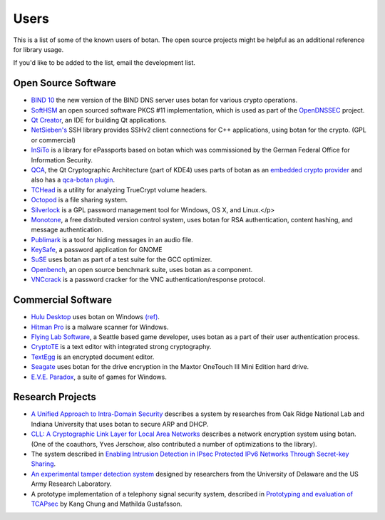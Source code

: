 
Users
========================================

This is a list of some of the known users of botan. The open source
projects might be helpful as an additional reference for library
usage.

If you'd like to be added to the list, email the development list.

Open Source Software
^^^^^^^^^^^^^^^^^^^^^^^^^^^^^^^^^^^^^^^^

* `BIND 10 <http://www.isc.org/bind10>`_ the new version of the BIND
  DNS server uses botan for various crypto operations.

* `SoftHSM <http://trac.opendnssec.org/wiki/SoftHSM>`_ an open sourced
  software PKCS #11 implementation, which is used as part of the
  `OpenDNSSEC <http://www.opendnssec.org>`_ project.

* `Qt Creator <http://qt.nokia.com/products/developer-tools>`_, an
  IDE for building Qt applications.

* `NetSieben's <http://netsieben.com/products/ssh/>`_
  SSH library provides SSHv2 client connections for C++
  applications, using botan for the crypto. (GPL or commercial)

* `InSiTo <http://www.flexsecure.eu/insito/index.html>`_ is a library
  for ePassports based on botan which was commissioned by the German
  Federal Office for Information Security.

* `QCA <http://delta.affinix.com/qca/>`_, the Qt Cryptographic
  Architecture (part of KDE4) uses parts of botan as an `embedded
  crypto provider
  <http://quickgit.kde.org/?p=qca.git&a=tree&hb=master&f=src%2Fbotantools%2Fbotan>`_
  and also has a `qca-botan plugin <http://quickgit.kde.org/?p=qca.git&a=tree&hb=master&f=plugins%2Fqca-botan>`_.

* `TCHead <http://16s.us/TCHead/>`_ is a utility for analyzing
  TrueCrypt volume headers.

* `Octopod <http://code.google.com/p/octopod/>`_ is a
  file sharing system.

* `Silverlock <http://www.petroules.com/products/silverlock/>`_
  is a GPL password management tool for Windows, OS X, and Linux.</p>

* `Monotone <http://monotone.ca/>`_, a free distributed
  version control system, uses botan for RSA authentication,
  content hashing, and message authentication.

* `Publimark <http://www.gleguelv.org/soft/publimark/index.html>`_
  is a tool for hiding messages in an audio file.

* `KeySafe <http://therning.org/magnus/computer/keysafe>`_,
  a password application for GNOME

* `SuSE <http://gcc.opensuse.org>`_ uses botan as part
  of a test suite for the GCC optimizer.

* `Openbench <http://www.exactcode.de/site/open_source/openbench/>`_,
  an open source benchmark suite, uses botan as a component.

* `VNCcrack <http://www.randombit.net/code/vnccrack/>`_
  is a password cracker for the VNC authentication/response protocol.

Commercial Software
^^^^^^^^^^^^^^^^^^^^^^^^^^^^^^^^^^^^^^^^

* `Hulu Desktop <http://www.hulu.com/labs/hulu-desktop>`_ uses botan
  on Windows `(ref)
  <http://download.hulu.com/HuluDesktop_ThirdPartyLicenses.txt>`_.

* `Hitman Pro <http://www.surfright.nl/en>`_ is a malware
  scanner for Windows.

* `Flying Lab Software <http://www.burningsea.com>`_, a Seattle based
  game developer, uses botan as a part of their user authentication
  process.

* `CryptoTE <http://idlebox.net/2009/cryptote/>`_ is a text editor
  with integrated strong cryptography.

* `TextEgg <http://www.textegg.com/>`_ is an encrypted document editor.

* `Seagate <http://www.seagate.com/www/en-us/support/downloads/>`_
  uses botan for the drive encryption in the Maxtor OneTouch III Mini
  Edition hard drive.

* `E.V.E. Paradox <http://www.entropicsoftware.com/eve/eve.html>`_, a
  suite of games for Windows.

Research Projects
^^^^^^^^^^^^^^^^^^^^^^^^^^^^^^^^^^^^^^^^

* `A Unified Approach to Intra-Domain Security
  <http://www.csiir.ornl.gov/shue/research/securecom09.pdf>`_
  describes a system by researches from Oak Ridge National Lab and
  Indiana University that uses botan to secure ARP and DHCP.

* `CLL: A Cryptographic Link Layer for Local Area Networks
  <http://www.springerlink.com/content/c4681m76808l4621/>`_ describes
  a network encryption system using botan. (One of the coauthors, Yves
  Jerschow, also contributed a number of optimizations to the
  library).

* The system described in `Enabling Intrusion Detection in IPsec
  Protected IPv6 Networks Through Secret-key Sharing
  <http://www.dtic.mil/dtic/tr/fulltext/u2/a431510.pdf>`_.

* `An experimental tamper detection system
  <http://www.cis.udel.edu/~hiper/passages/papers/jochenMILCOM03.pdf>`_
  designed by researchers from the University of Delaware and the US
  Army Research Laboratory.

* A prototype implementation of a telephony signal security system,
  described in `Prototyping and evaluation of TCAPsec
  <http://www.cs.kau.se/cs/education/courses/davddiss/Uppsatser_2007/D2007-04.pdf>`_
  by Kang Chung and Mathilda Gustafsson.

